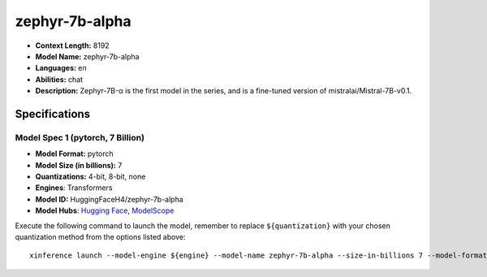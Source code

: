 .. _models_llm_zephyr-7b-alpha:

========================================
zephyr-7b-alpha
========================================

- **Context Length:** 8192
- **Model Name:** zephyr-7b-alpha
- **Languages:** en
- **Abilities:** chat
- **Description:** Zephyr-7B-α is the first model in the series, and is a fine-tuned version of mistralai/Mistral-7B-v0.1.

Specifications
^^^^^^^^^^^^^^


Model Spec 1 (pytorch, 7 Billion)
++++++++++++++++++++++++++++++++++++++++

- **Model Format:** pytorch
- **Model Size (in billions):** 7
- **Quantizations:** 4-bit, 8-bit, none
- **Engines**: Transformers
- **Model ID:** HuggingFaceH4/zephyr-7b-alpha
- **Model Hubs**:  `Hugging Face <https://huggingface.co/HuggingFaceH4/zephyr-7b-alpha>`__, `ModelScope <https://modelscope.cn/models/keepitsimple/zephyr-7b-alpha>`__

Execute the following command to launch the model, remember to replace ``${quantization}`` with your
chosen quantization method from the options listed above::

   xinference launch --model-engine ${engine} --model-name zephyr-7b-alpha --size-in-billions 7 --model-format pytorch --quantization ${quantization}

